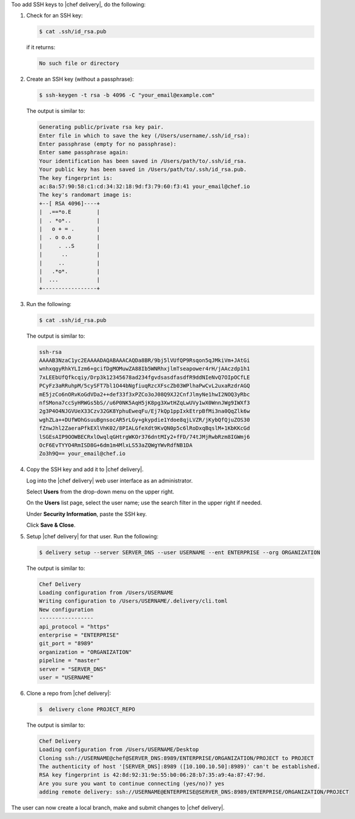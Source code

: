 .. The contents of this file are included in multiple topics.
.. This file should not be changed in a way that hinders its ability to appear in multiple documentation sets.


Too add SSH keys to |chef delivery|, do the following:

#. Check for an SSH key:

   .. code-block:: bash

      $ cat .ssh/id_rsa.pub

   if it returns:

   .. code-block:: bash

      No such file or directory

#. Create an SSH key (without a passphrase):

   .. code-block:: bash

      $ ssh-keygen -t rsa -b 4096 -C "your_email@example.com"

   The output is similar to:

   .. code-block:: bash

      Generating public/private rsa key pair.
      Enter file in which to save the key (/Users/username/.ssh/id_rsa): 
      Enter passphrase (empty for no passphrase): 
      Enter same passphrase again: 
      Your identification has been saved in /Users/path/to/.ssh/id_rsa.
      Your public key has been saved in /Users/path/to/.ssh/id_rsa.pub.
      The key fingerprint is:
      ac:8a:57:90:58:c1:cd:34:32:18:9d:f3:79:60:f3:41 your_email@chef.io
      The key's randomart image is:
      +--[ RSA 4096]----+
      |  .==*o.E        |
      |  . *o*..        |
      |   o + = .       |
      |  . o o.o        |
      |     . ..S       |
      |      ..         |
      |     ..          |
      |   .*o*.         |
      |  ...            |
      +-----------------+

#. Run the following:

   .. code-block:: bash

      $ cat .ssh/id_rsa.pub

   The output is similar to:

   .. code-block:: bash

      ssh-rsa
      AAAAB3NzaC1yc2EAAAADAQABAAACAQDa8BR/9bj5lVUfQP9Rsqon5qJMkiVm+JAtGi
      wnhxqgyRhkYLIzm6+gcifDgMOMuwZA88Ib5WNRhxjlmTseapower4rH/jAAczdp1h1
      7xLEEbUfQfkcqiy/Drp3k12345678ad234fgvdsasdfasdfR9ddNIeNvQ7OIpOCfLE
      PCyFz3aRRuhpM/5cySFT7bl1O44bNgfiuqRzcXFscZb03WPlhaPwCvL2uxaRzdrAGQ
      mE5jzCo6nORvKoGdVDa2++def33f3xPZCo3oJ08Q9XJ2CnfJlmyNe1hwI2NOQ3yRbc
      nfSMona7ccSyHRWGs5bS//u6P0NK5AqH5jK8pg3XwtHZqLwUVy1wX0WnnJWg9IWXf3
      2g3P4O4NJGVUeX33Czv32GK8YphuEweqFu/Ej7kQp1ppIxkEtrpBfMi3na0QqZlk6w
      wghZLa++DUfWOhGsuuBgnsocAR5rLGy+gkypdie1Ydoe8qjLVZR/jKybQfQjuZOS30
      fZnwJhl2ZaeraPfkEXlVhK02/8PIALGfeXdt9KvQN0p5c6lRoDxqBqslM+1KbKKcGd
      lSGEsAIP9OOWBECRxlOwqlqGHtrgWKOr376dntMIy2+fFD/74tJMjRwbRzm8IGWmj6
      OcF6EvTYYO4RmISD8G+6dm1m4MlxLS53aZQWgYWvRdfNB1DA
      Zo3h9Q== your_email@chef.io

#. Copy the SSH key and add it to |chef delivery|.

   Log into the |chef delivery| web user interface as an administrator.

   Select **Users** from the drop-down menu on the upper right.

   On the **Users** list page, select the user name; use the search filter in the upper right if needed.

   Under **Security Information**, paste the SSH key.

   Click **Save & Close**.

#. Setup |chef delivery| for that user. Run the following:

   .. code-block:: bash

      $ delivery setup --server SERVER_DNS --user USERNAME --ent ENTERPRISE --org ORGANIZATION

   The output is similar to:

   .. code-block:: bash

      Chef Delivery
      Loading configuration from /Users/USERNAME
      Writing configuration to /Users/USERNAME/.delivery/cli.toml
      New configuration
      -----------------
      api_protocol = "https"
      enterprise = "ENTERPRISE"
      git_port = "8989"
      organization = "ORGANIZATION"
      pipeline = "master"
      server = "SERVER_DNS"
      user = "USERNAME"

#. Clone a repo from |chef delivery|:

   .. code-block:: bash

      $  delivery clone PROJECT_REPO

   The output is similar to:

   .. code-block:: bash

      Chef Delivery
      Loading configuration from /Users/USERNAME/Desktop
      Cloning ssh://USERNAME@chef@SERVER_DNS:8989/ENTERPRISE/ORGANIZATION/PROJECT to PROJECT
      The authenticity of host '[SERVER_DNS]:8989 ([10.100.10.50]:8989)' can't be established.
      RSA key fingerprint is 42:8d:92:31:9e:55:b0:06:28:b7:35:a9:4a:87:47:9d.
      Are you sure you want to continue connecting (yes/no)? yes
      adding remote delivery: ssh://USERNAME@ENTERPRISE@SERVER_DNS:8989/ENTERPRISE/ORGANIZATION/PROJECT

The user can now create a local branch, make and submit changes to |chef delivery|.
  